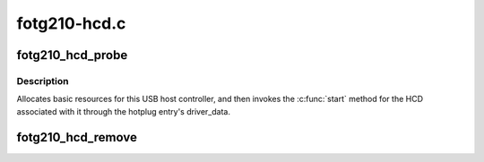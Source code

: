 .. -*- coding: utf-8; mode: rst -*-

=============
fotg210-hcd.c
=============


.. _`fotg210_hcd_probe`:

fotg210_hcd_probe
=================

.. c:function:: int fotg210_hcd_probe (struct platform_device *pdev)

    initialize faraday FOTG210 HCDs

    :param struct platform_device \*pdev:

        *undescribed*



.. _`fotg210_hcd_probe.description`:

Description
-----------


Allocates basic resources for this USB host controller, and
then invokes the :c:func:`start` method for the HCD associated with it
through the hotplug entry's driver_data.



.. _`fotg210_hcd_remove`:

fotg210_hcd_remove
==================

.. c:function:: int fotg210_hcd_remove (struct platform_device *pdev)

    shutdown processing for EHCI HCDs

    :param struct platform_device \*pdev:

        *undescribed*

